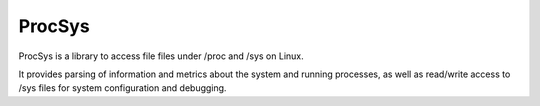=======
ProcSys
=======

ProcSys is a library to access file files under /proc and /sys on Linux.

It provides parsing of information and metrics about the system and running
processes, as well as read/write access to /sys files for system configuration
and debugging.
